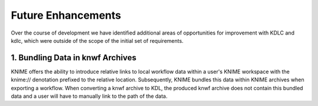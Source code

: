 Future Enhancements
===================

Over the course of development we have identified additional areas 
of opportunities for improvement with KDLC and kdlc, which were outside 
of the scope of the initial set of requirements.

1. Bundling Data in knwf Archives
---------------------------------

KNIME offers the ability to introduce relative links to local workflow 
data within a user's KNIME workspace with the knime:// denotation prefixed 
to the relative location.  Subsequently, KNIME bundles this data within KNIME
archives when exporting a workflow.  When converting a knwf archive to KDL, 
the produced knwf archive does not contain this bundled data and a user will 
have to manually link to the path of the data.
